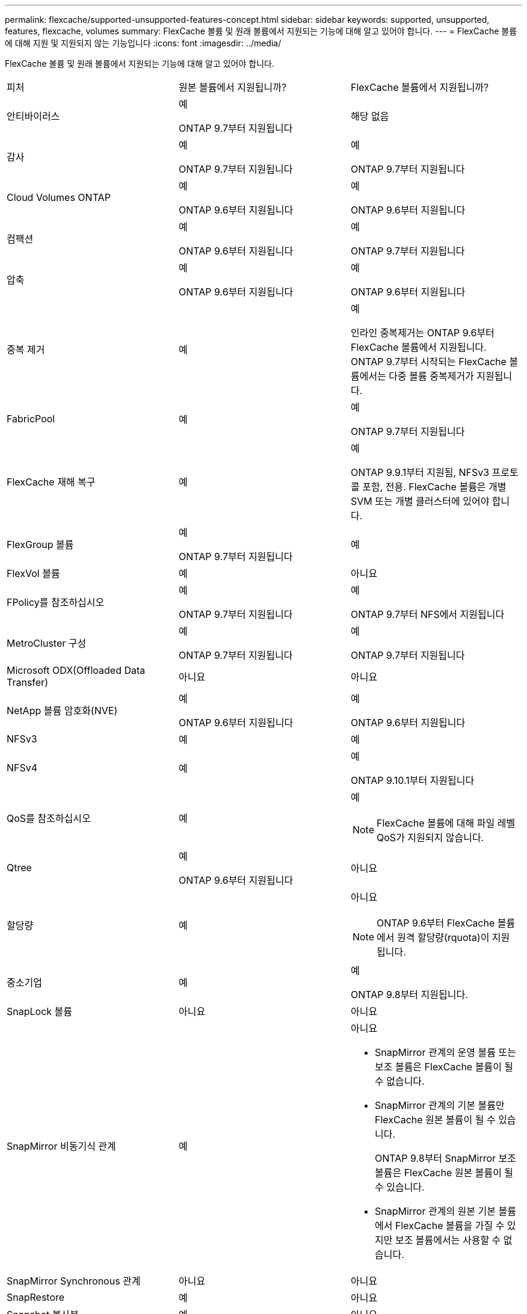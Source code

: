 ---
permalink: flexcache/supported-unsupported-features-concept.html 
sidebar: sidebar 
keywords: supported, unsupported, features, flexcache, volumes 
summary: FlexCache 볼륨 및 원래 볼륨에서 지원되는 기능에 대해 알고 있어야 합니다. 
---
= FlexCache 볼륨에 대해 지원 및 지원되지 않는 기능입니다
:icons: font
:imagesdir: ../media/


[role="lead"]
FlexCache 볼륨 및 원래 볼륨에서 지원되는 기능에 대해 알고 있어야 합니다.

|===


| 피처 | 원본 볼륨에서 지원됩니까? | FlexCache 볼륨에서 지원됩니까? 


 a| 
안티바이러스
 a| 
예

ONTAP 9.7부터 지원됩니다
 a| 
해당 없음



 a| 
감사
 a| 
예

ONTAP 9.7부터 지원됩니다
 a| 
예

ONTAP 9.7부터 지원됩니다



 a| 
Cloud Volumes ONTAP
 a| 
예

ONTAP 9.6부터 지원됩니다
 a| 
예

ONTAP 9.6부터 지원됩니다



 a| 
컴팩션
 a| 
예

ONTAP 9.6부터 지원됩니다
 a| 
예

ONTAP 9.7부터 지원됩니다



 a| 
압축
 a| 
예

ONTAP 9.6부터 지원됩니다
 a| 
예

ONTAP 9.6부터 지원됩니다



 a| 
중복 제거
 a| 
예
 a| 
예

인라인 중복제거는 ONTAP 9.6부터 FlexCache 볼륨에서 지원됩니다. ONTAP 9.7부터 시작되는 FlexCache 볼륨에서는 다중 볼륨 중복제거가 지원됩니다.



 a| 
FabricPool
 a| 
예
 a| 
예

ONTAP 9.7부터 지원됩니다



 a| 
FlexCache 재해 복구
 a| 
예
 a| 
예

ONTAP 9.9.1부터 지원됨, NFSv3 프로토콜 포함, 전용. FlexCache 볼륨은 개별 SVM 또는 개별 클러스터에 있어야 합니다.



 a| 
FlexGroup 볼륨
 a| 
예

ONTAP 9.7부터 지원됩니다
 a| 
예



 a| 
FlexVol 볼륨
 a| 
예
 a| 
아니요



 a| 
FPolicy를 참조하십시오
 a| 
예

ONTAP 9.7부터 지원됩니다
 a| 
예

ONTAP 9.7부터 NFS에서 지원됩니다



 a| 
MetroCluster 구성
 a| 
예

ONTAP 9.7부터 지원됩니다
 a| 
예

ONTAP 9.7부터 지원됩니다



 a| 
Microsoft ODX(Offloaded Data Transfer)
 a| 
아니요
 a| 
아니요



 a| 
NetApp 볼륨 암호화(NVE)
 a| 
예

ONTAP 9.6부터 지원됩니다
 a| 
예

ONTAP 9.6부터 지원됩니다



 a| 
NFSv3
 a| 
예
 a| 
예



 a| 
NFSv4
 a| 
예
 a| 
예

ONTAP 9.10.1부터 지원됩니다



 a| 
QoS를 참조하십시오
 a| 
예
 a| 
예

[NOTE]
====
FlexCache 볼륨에 대해 파일 레벨 QoS가 지원되지 않습니다.

====


 a| 
Qtree
 a| 
예

ONTAP 9.6부터 지원됩니다
 a| 
아니요



 a| 
할당량
 a| 
예
 a| 
아니요

[NOTE]
====
ONTAP 9.6부터 FlexCache 볼륨에서 원격 할당량(rquota)이 지원됩니다.

====


 a| 
중소기업
 a| 
예
 a| 
예

ONTAP 9.8부터 지원됩니다.



 a| 
SnapLock 볼륨
 a| 
아니요
 a| 
아니요



 a| 
SnapMirror 비동기식 관계
 a| 
예
 a| 
아니요

* SnapMirror 관계의 운영 볼륨 또는 보조 볼륨은 FlexCache 볼륨이 될 수 없습니다.
* SnapMirror 관계의 기본 볼륨만 FlexCache 원본 볼륨이 될 수 있습니다.
+
ONTAP 9.8부터 SnapMirror 보조 볼륨은 FlexCache 원본 볼륨이 될 수 있습니다.

* SnapMirror 관계의 원본 기본 볼륨에서 FlexCache 볼륨을 가질 수 있지만 보조 볼륨에서는 사용할 수 없습니다.




 a| 
SnapMirror Synchronous 관계
 a| 
아니요
 a| 
아니요



 a| 
SnapRestore
 a| 
예
 a| 
아니요



 a| 
Snapshot 복사본
 a| 
예
 a| 
아니요



 a| 
SVM DR 구성
 a| 
예

ONTAP 9.5부터 지원됩니다. SVM DR 관계의 1차 SVM은 원본 볼륨을 가질 수 있지만 SVM DR 관계가 파손된 경우 FlexCache 관계를 새로운 원본 볼륨으로 다시 생성해야 합니다.
 a| 
아니요

FlexCache 볼륨은 1차 SVM에 존재할 수 있지만, 2차 SVM에는 존재할 수 없습니다. 1차 SVM의 모든 FlexCache 볼륨은 SVM DR 관계의 일부로 복제되지 않습니다.



 a| 
스토리지 레벨 액세스 가드(슬래그)
 a| 
아니요
 a| 
아니요



 a| 
씬 프로비저닝
 a| 
예
 a| 
예

ONTAP 9.7부터 지원됩니다



 a| 
볼륨 클론 복제
 a| 
예

원본 볼륨 및 원본 볼륨의 파일 복제는 ONTAP 9.6부터 지원됩니다.
 a| 
아니요



 a| 
볼륨 이동
 a| 
예
 a| 
예(볼륨 구성요소에만 해당)

FlexCache 볼륨의 볼륨 구성요소를 ONTAP 9.6 이상에서 이동할 수 있습니다.



 a| 
볼륨 재호스팅
 a| 
아니요
 a| 
아니요

|===